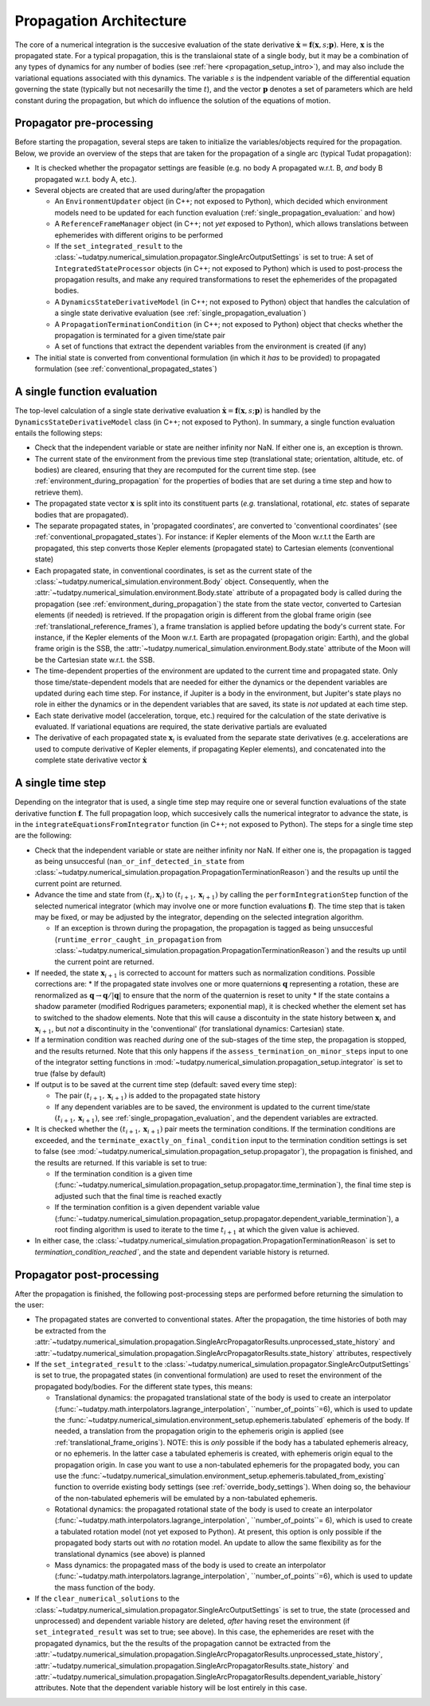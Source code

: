 .. _propagation_architecture:

========================
Propagation Architecture
========================

The core of a numerical integration is the succesive evaluation of the state derivative :math:`\dot{\mathbf{x}}=\mathbf{f}(\mathbf{x},s;\mathbf{p})`. Here, :math:`\mathbf{x}` is the propagated state. For a typical propagation, this is the translaional state of a single body, but it may be a combination of any types of dynamics for any number of bodies (see :ref:`here <propagation_setup_intro>`), and may also include the variational equations associated with this dynamics. The variable :math:`s` is the indpendent variable of the differential equation governing the state (typically but not necesarilly the time :math:`t`), and the vector :math:`\mathbf{p}` denotes a set of parameters which are held constant during the propagation, but which do influence the solution of the equations of motion.

.. _propagator_pre_processing:

Propagator pre-processing
=========================

Before starting the propagation, several steps are taken to initialize the variables/objects required for the propagation. Below, we provide an overview of the steps that are taken for the propagation of a single arc (typical Tudat propagation):

* It is checked whether the propagator settings are feasible (e.g. no body A propagated w.r.t. B, *and* body B propagated w.r.t. body A, etc.).
* Several objects are created that are used during/after the propagation
  
  * An ``EnvironmentUpdater`` object (in C++; not exposed to Python), which decided which environment models need to be updated for each function evaluation (:ref:`single_propagation_evaluation:` and how)
  * A ``ReferenceFrameManager`` object (in C++; not *yet* exposed to Python), which allows translations between ephemerides with different origins to be performed
  * If the ``set_integrated_result`` to the :class:`~tudatpy.numerical_simulation.propagator.SingleArcOutputSettings` is set to true: A set of ``IntegratedStateProcessor`` objects (in C++; not exposed to Python) which is used to post-process the propagation results, and make any required transformations to reset the ephemerides of the propagated bodies.
  * A ``DynamicsStateDerivativeModel`` (in C++; not exposed to Python) object that handles the calculation of a single state derivative evaluation (see :ref:`single_propagation_evaluation`)
  * A ``PropagationTerminationCondition`` (in C++; not exposed to Python) object that checks whether the propagation is terminated for a given time/state pair
  * A set of functions that extract the dependent variables from the environment is created (if any)
* The initial state is converted from conventional formulation (in which it *has* to be provided) to propagated formulation (see :ref:`conventional_propagated_states`)

.. _single_propagation_evaluation:

A single function evaluation
============================

The top-level calculation of a single state derivative evaluation :math:`\dot{\mathbf{x}}=\mathbf{f}(\mathbf{x},s;\mathbf{p})` is handled by the ``DynamicsStateDerivativeModel`` class (in C++; not exposed to Python). In summary, a single function evaluation entails the following steps:

* Check that the independent variable or state are neither infinity nor NaN. If either one is, an exception is thrown.
* The current state of the environment from the previous time step (translational state; orientation, altitude, etc. of bodies) are cleared, ensuring that they are recomputed for the current time step.  (see :ref:`environment_during_propagation` for the properties of bodies that are set during a time step and how to retrieve them).
* The propagated state vector :math:`\mathbf{x}` is split into its constituent parts (*e.g.* translational, rotational, *etc.* states of separate bodies that are propagated).
* The separate propagated states, in 'propagated coordinates', are converted to 'conventional coordinates' (see :ref:`conventional_propagated_states`). For instance: if Kepler elements of the Moon w.r.t.t the Earth are propagated, this step converts those Kepler elements (propagated state) to Cartesian elements (conventional state)
* Each propagated state, in conventional coordinates, is set as the current state of the :class:`~tudatpy.numerical_simulation.environment.Body` object. Consequently, when the :attr:`~tudatpy.numerical_simulation.environment.Body.state` attribute of a propagated body is called during the propagation (see :ref:`environment_during_propagation`) the state from the state vector, converted to Cartesian elements (if needed) is retrieved. If the propagation origin is different from the global frame origin (see :ref:`translational_reference_frames`), a frame translation is applied before updating the body's current state. For instance, if the Kepler elements of the Moon w.r.t. Earth are propagated (propagation origin: Earth), and the global frame origin is the SSB, the :attr:`~tudatpy.numerical_simulation.environment.Body.state` attribute of the Moon will be the Cartesian state w.r.t. the SSB.
* The time-dependent properties of the environment are updated to the current time and propagated state. Only those time/state-dependent models that are needed for either the dynamics or the dependent variables are updated during each time step. For instance, if Jupiter is a body in the environment, but Jupiter's state plays no role in either the dynamics or in the dependent variables that are saved, its state is *not* updated at each time step.
* Each state derivative model (acceleration, torque, etc.) required for the calculation of the state derivative is evaluated. If variational equations are required, the state derivative partials are evaluated
* The derivative of each propagated state :math:`\mathbf{x}_{i}` is evaluated from the separate state derivatives (e.g. accelerations are used to compute derivative of Kepler elements, if propagating Kepler elements), and concatenated into the complete state derivative vector :math:`\dot{\mathbf{x}}`

.. _single_propagator_time_step:

A single time step
==================

Depending on the integrator that is used, a single time step may require one or several function evaluations of the state derivative function :math:`\mathbf{f}`. The full propagation loop, which succesively calls the numerical integrator to advance the state, is in the ``integrateEquationsFromIntegrator`` function (in C++; not exposed to Python). The steps for a single time step are the following:
 
* Check that the independent variable or state are neither infinity nor NaN. If either one is, the propagation is tagged as being unsuccesful (``nan_or_inf_detected_in_state`` from :class:`~tudatpy.numerical_simulation.propagation.PropagationTerminationReason`) and the results up until the current point are returned.
* Advance the time and state from :math:`(t_{i},\mathbf{x}_{i})` to :math:`(t_{i+1},\mathbf{x}_{i+1})` by calling the ``performIntegrationStep`` function of the selected numerical integrator (which may involve one or more function evaluations :math:`\mathbf{f}`). The time step that is taken may be fixed, or may be adjusted by the integrator, depending on the selected integration algorithm.
  
  * If an exception is thrown during the propagation, the propagation is tagged as being unsuccesful (``runtime_error_caught_in_propagation`` from :class:`~tudatpy.numerical_simulation.propagation.PropagationTerminationReason`) and the results up until the current point are returned.
* If needed, the state :math:`\mathbf{x}_{i+1}` is corrected to account for matters such as normalization conditions. Possible corrections are:
  * If the propagated state involves one or more quaternions :math:`\mathbf{q}` representing a rotation, these are renormalized as :math:`\mathbf{q}\rightarrow \mathbf{q}/|\mathbf{q}|` to ensure that the norm of the quaternion is reset to unity
  * If the state contains a shadow parameter (modified Rodrigues parameters; exponential map), it is checked whether the element set has to switched to the shadow elements. Note that this will cause a discontuity in the state history between :math:`\mathbf{x}_{i}` and :math:`\mathbf{x}_{i+1}`, but *not* a discontinuity in the 'conventional' (for translational dynamics: Cartesian) state.
* If a termination condition was reached *during* one of the sub-stages of the time step, the propagation is stopped, and the results returned. Note that this only happens if the ``assess_termination_on_minor_steps`` input to one of the integrator setting functions in :mod:`~tudatpy.numerical_simulation.propagation_setup.integrator` is set to true (false by default)    
* If output is to be saved at the current time step (default: saved every time step):

  * The pair :math:`(t_{i+1},\mathbf{x}_{i+1})` is added to the propagated state history
  * If any dependent variables are to be saved, the environment is updated to the current time/state :math:`(t_{i+1},\mathbf{x}_{i+1})`, see :ref:`single_propagation_evaluation`, and the dependent variables are extracted.
* It is checked whether the :math:`(t_{i+1},\mathbf{x}_{i+1})` pair meets the termination conditions. If the termination conditions are exceeded, and the ``terminate_exactly_on_final_condition`` input to the termination condition settings is set to false (see :mod:`~tudatpy.numerical_simulation.propagation_setup.propagator`), the propagation is finished, and the results are returned. If this variable is set to true:

  * If the termination condition is a given time (:func:`~tudatpy.numerical_simulation.propagation_setup.propagator.time_termination`), the final time step is adjusted such that the final time is reached exactly
  * If the termination confition is a given dependent variable value (:func:`~tudatpy.numerical_simulation.propagation_setup.propagator.dependent_variable_termination`), a root finding algorithm is used to iterate to the time :math:`t_{i+1}` at which the given value is achieved.
* In either case, the :class:`~tudatpy.numerical_simulation.propagation.PropagationTerminationReason` is set to `termination_condition_reached``, and the state and dependent variable history is returned.

.. _propagator_post_processing:

Propagator post-processing
==========================

After the propagation is finished, the following post-processing steps are performed before returning the simulation to the user:

* The propagated states are converted to conventional states. After the propagation, the time histories of both may be extracted from the :attr:`~tudatpy.numerical_simulation.propagation.SingleArcPropagatorResults.unprocessed_state_history` and :attr:`~tudatpy.numerical_simulation.propagation.SingleArcPropagatorResults.state_history` attributes, respectively
* If the ``set_integrated_result`` to the :class:`~tudatpy.numerical_simulation.propagator.SingleArcOutputSettings` is set to true, the propagated states (in conventional formulation) are used to reset the environment of the propagated body/bodies. For the different state types, this means:

  * Translational dynamics: the propagated translational state of the body is used to create an interpolator (:func:`~tudatpy.math.interpolators.lagrange_interpolation`, ``number_of_points``=6), which is used to update the :func:`~tudatpy.numerical_simulation.environment_setup.ephemeris.tabulated` ephemeris of the body. If needed, a translation from the propagation origin to the ephemeris origin is applied (see :ref:`translational_frame_origins`). NOTE: this is *only* possible if the body has a tabulated ephemeris alreacy, or no ephemeris. In the latter case a tabulated ephemeris is created, with ephemeris origin equal to the propagation origin. In case you want to use a non-tabulated ephemeris for the propagated body, you can use the :func:`~tudatpy.numerical_simulation.environment_setup.ephemeris.tabulated_from_existing` function to override existing body settings (see :ref:`override_body_settings`). When doing so, the behaviour of the non-tabulated ephemeris will be emulated by a non-tabulated ephemeris.
  *  Rotational dynamics: the propagated rotational state of the body is used to create an interpolator (:func:`~tudatpy.math.interpolators.lagrange_interpolation`, ``number_of_points``= 6), which is used to create a tabulated rotation model (not yet exposed to Python). At present, this option is only possible if the propagated body starts out with *no* rotation model. An update to allow the same flexibility as for the translational dynamics (see above) is planned
  *  Mass dynamics: the propagated mass of the body is used to create an interpolator (:func:`~tudatpy.math.interpolators.lagrange_interpolation`, ``number_of_points``=6), which is used to update the mass function of the body.
* If the ``clear_numerical_solutions`` to the :class:`~tudatpy.numerical_simulation.propagator.SingleArcOutputSettings` is set to true, the state
  (processed and unprocessed) and dependent variable history are deleted, *after* having reset the environment
  (if ``set_integrated_result`` was set to true; see above). In this case, the ephemerides are reset with the propagated dynamics,
  but the the results of the propagation cannot be extracted from the
  :attr:`~tudatpy.numerical_simulation.propagation.SingleArcPropagatorResults.unprocessed_state_history`,
  :attr:`~tudatpy.numerical_simulation.propagation.SingleArcPropagatorResults.state_history` and
  :attr:`~tudatpy.numerical_simulation.propagation.SingleArcPropagatorResults.dependent_variable_history` attributes.
  Note that the dependent variable history will be lost entirely in this case.
